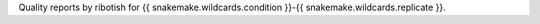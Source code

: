 Quality reports by ribotish for {{ snakemake.wildcards.condition }}-{{ snakemake.wildcards.replicate }}.
